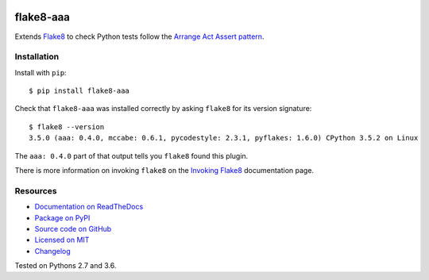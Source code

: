 .. image:: https://img.shields.io/travis/jamescooke/flake8-aaa/master.svg
    :target: https://travis-ci.org/jamescooke/flake8-aaa/branches
    :alt: Travis build

.. image:: https://img.shields.io/readthedocs/flake8-aaa.svg
    :alt: Read the Docs
    :target: https://flake8-aaa.readthedocs.io/

.. image:: https://img.shields.io/pypi/v/flake8-aaa.svg
    :alt: PyPI
    :target: https://pypi.org/project/flake8-aaa/

.. image:: https://img.shields.io/pypi/pyversions/flake8-aaa.svg
    :alt: PyPI - Python Version
    :target: https://pypi.org/project/flake8-aaa/

.. image:: https://img.shields.io/github/license/jamescooke/flake8-aaa.svg
    :alt: flake8-aaa is licensed under the MIT License
    :target: https://github.com/jamescooke/flake8-aaa/blob/master/LICENSE


flake8-aaa
==========

Extends `Flake8 <http://flake8.pycqa.org/en/latest/index.html>`_ to check
Python tests follow the `Arrange Act Assert pattern
<http://jamescooke.info/arrange-act-assert-pattern-for-python-developers.html>`_.


Installation
------------

Install with ``pip``::

    $ pip install flake8-aaa

Check that ``flake8-aaa`` was installed correctly by asking ``flake8`` for its
version signature::

    $ flake8 --version
    3.5.0 (aaa: 0.4.0, mccabe: 0.6.1, pycodestyle: 2.3.1, pyflakes: 1.6.0) CPython 3.5.2 on Linux

The ``aaa: 0.4.0`` part of that output tells you ``flake8`` found this plugin.

There is more information on invoking ``flake8`` on the `Invoking Flake8
<http://flake8.pycqa.org/en/latest/user/invocation.html>`_ documentation page.


Resources
---------

* `Documentation on ReadTheDocs <https://flake8-aaa.readthedocs.io/>`_

* `Package on PyPI <https://pypi.org/project/flake8-aaa/>`_

* `Source code on GitHub <https://github.com/jamescooke/flake8-aaa>`_

* `Licensed on MIT <https://github.com/jamescooke/flake8-aaa/blob/master/LICENSE>`_

* `Changelog <https://github.com/jamescooke/flake8-aaa/blob/master/CHANGELOG.rst>`_

Tested on Pythons 2.7 and 3.6.


